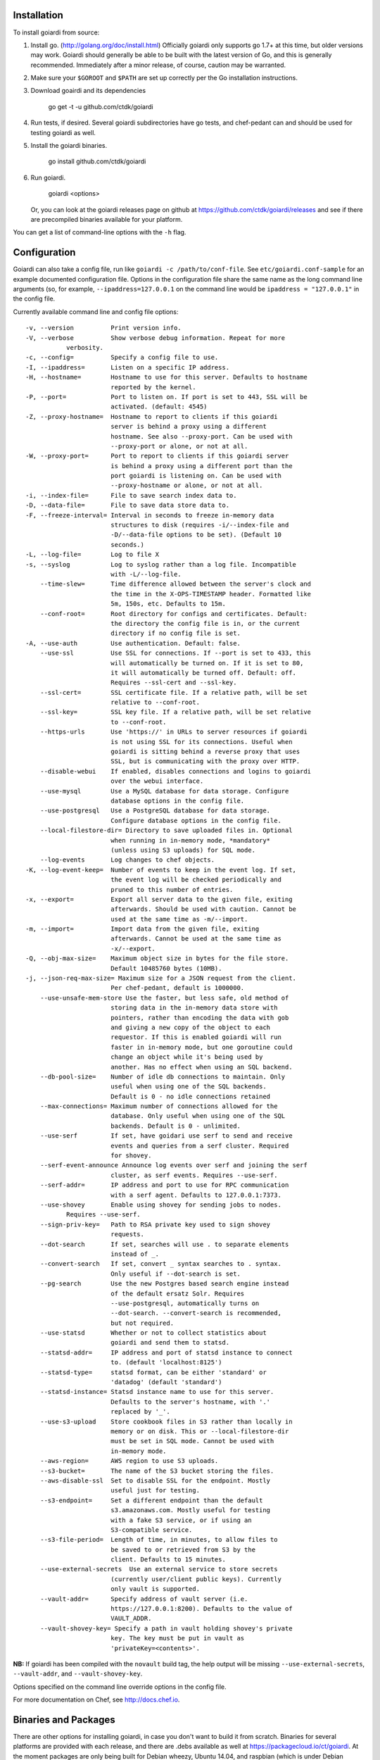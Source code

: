 .. _installation:

Installation
============

To install goiardi from source:

1. Install go. (http://golang.org/doc/install.html) Officially goiardi only supports go 1.7+ at this time, but older versions may work. Goiardi should generally be able to be built with the latest version of Go, and this is generally recommended. Immediately after a minor release, of course, caution may be warranted.

2. Make sure your ``$GOROOT`` and ``$PATH`` are set up correctly per the Go installation instructions.

3. Download goairdi and its dependencies

    go get -t -u github.com/ctdk/goiardi

4. Run tests, if desired. Several goiardi subdirectories have go tests, and chef-pedant can and should be used for testing goiardi as well.

5. Install the goiardi binaries.

    go install github.com/ctdk/goiardi

6. Run goiardi.

    goiardi <options>

   Or, you can look at the goiardi releases page on github at https://github.com/ctdk/goiardi/releases and see if there are precompiled binaries available for your platform.

You can get a list of command-line options with the ``-h`` flag.

Configuration
=============

Goiardi can also take a config file, run like ``goiardi -c /path/to/conf-file``. See ``etc/goiardi.conf-sample`` for an example documented configuration file. Options in the configuration file share the same name as the long command line arguments (so, for example, ``--ipaddress=127.0.0.1`` on the command line would be ``ipaddress = "127.0.0.1"`` in the config file.

Currently available command line and config file options::

    -v, --version          Print version info.
    -V, --verbose          Show verbose debug information. Repeat for more
               verbosity.
    -c, --config=          Specify a config file to use.
    -I, --ipaddress=       Listen on a specific IP address.
    -H, --hostname=        Hostname to use for this server. Defaults to hostname
                           reported by the kernel.
    -P, --port=            Port to listen on. If port is set to 443, SSL will be
                           activated. (default: 4545)
    -Z, --proxy-hostname=  Hostname to report to clients if this goiardi
                           server is behind a proxy using a different
                           hostname. See also --proxy-port. Can be used with
                           --proxy-port or alone, or not at all.
    -W, --proxy-port=      Port to report to clients if this goiardi server
                           is behind a proxy using a different port than the
                           port goiardi is listening on. Can be used with
                           --proxy-hostname or alone, or not at all.
    -i, --index-file=      File to save search index data to.
    -D, --data-file=       File to save data store data to.
    -F, --freeze-interval= Interval in seconds to freeze in-memory data
                           structures to disk (requires -i/--index-file and
                           -D/--data-file options to be set). (Default 10
                           seconds.)
    -L, --log-file=        Log to file X
    -s, --syslog           Log to syslog rather than a log file. Incompatible
                           with -L/--log-file.
        --time-slew=       Time difference allowed between the server's clock and
                           the time in the X-OPS-TIMESTAMP header. Formatted like
                           5m, 150s, etc. Defaults to 15m.
        --conf-root=       Root directory for configs and certificates. Default:
                           the directory the config file is in, or the current
                           directory if no config file is set.
    -A, --use-auth         Use authentication. Default: false.
        --use-ssl          Use SSL for connections. If --port is set to 433, this
                           will automatically be turned on. If it is set to 80,
                           it will automatically be turned off. Default: off.
                           Requires --ssl-cert and --ssl-key.
        --ssl-cert=        SSL certificate file. If a relative path, will be set
                           relative to --conf-root.
        --ssl-key=         SSL key file. If a relative path, will be set relative
                           to --conf-root.
        --https-urls       Use 'https://' in URLs to server resources if goiardi
                           is not using SSL for its connections. Useful when
                           goiardi is sitting behind a reverse proxy that uses
                           SSL, but is communicating with the proxy over HTTP.
        --disable-webui    If enabled, disables connections and logins to goiardi
                           over the webui interface.
        --use-mysql        Use a MySQL database for data storage. Configure
                           database options in the config file.
        --use-postgresql   Use a PostgreSQL database for data storage.
                           Configure database options in the config file.
        --local-filestore-dir= Directory to save uploaded files in. Optional
                           when running in in-memory mode, *mandatory*
                           (unless using S3 uploads) for SQL mode.
        --log-events       Log changes to chef objects.
    -K, --log-event-keep=  Number of events to keep in the event log. If set,
                           the event log will be checked periodically and
                           pruned to this number of entries.
    -x, --export=          Export all server data to the given file, exiting
                           afterwards. Should be used with caution. Cannot be
                           used at the same time as -m/--import.
    -m, --import=          Import data from the given file, exiting
                           afterwards. Cannot be used at the same time as
                           -x/--export.
    -Q, --obj-max-size=    Maximum object size in bytes for the file store.
                           Default 10485760 bytes (10MB).
    -j, --json-req-max-size= Maximum size for a JSON request from the client.
                           Per chef-pedant, default is 1000000.
        --use-unsafe-mem-store Use the faster, but less safe, old method of
                           storing data in the in-memory data store with
                           pointers, rather than encoding the data with gob
                           and giving a new copy of the object to each
                           requestor. If this is enabled goiardi will run
                           faster in in-memory mode, but one goroutine could
                           change an object while it's being used by
                           another. Has no effect when using an SQL backend.
        --db-pool-size=    Number of idle db connections to maintain. Only
                           useful when using one of the SQL backends.
                           Default is 0 - no idle connections retained
        --max-connections= Maximum number of connections allowed for the
                           database. Only useful when using one of the SQL
                           backends. Default is 0 - unlimited.
        --use-serf         If set, have goidari use serf to send and receive
                           events and queries from a serf cluster. Required
                           for shovey.
        --serf-event-announce Announce log events over serf and joining the serf
                           cluster, as serf events. Requires --use-serf.
        --serf-addr=       IP address and port to use for RPC communication
                           with a serf agent. Defaults to 127.0.0.1:7373.
        --use-shovey       Enable using shovey for sending jobs to nodes.
               Requires --use-serf.
        --sign-priv-key=   Path to RSA private key used to sign shovey
                           requests.
        --dot-search       If set, searches will use . to separate elements
                           instead of _.
        --convert-search   If set, convert _ syntax searches to . syntax.
                           Only useful if --dot-search is set.
        --pg-search        Use the new Postgres based search engine instead
                           of the default ersatz Solr. Requires
                           --use-postgresql, automatically turns on
                           --dot-search. --convert-search is recommended,
                           but not required.
        --use-statsd       Whether or not to collect statistics about
                           goiardi and send them to statsd.
        --statsd-addr=     IP address and port of statsd instance to connect
                           to. (default 'localhost:8125')
        --statsd-type=     statsd format, can be either 'standard' or
                           'datadog' (default 'standard')
        --statsd-instance= Statsd instance name to use for this server.
                           Defaults to the server's hostname, with '.'
                           replaced by '_'.
        --use-s3-upload    Store cookbook files in S3 rather than locally in
                           memory or on disk. This or --local-filestore-dir
                           must be set in SQL mode. Cannot be used with
                           in-memory mode.
        --aws-region=      AWS region to use S3 uploads.
        --s3-bucket=       The name of the S3 bucket storing the files.
        --aws-disable-ssl  Set to disable SSL for the endpoint. Mostly
                           useful just for testing.
        --s3-endpoint=     Set a different endpoint than the default
                           s3.amazonaws.com. Mostly useful for testing
                           with a fake S3 service, or if using an
                           S3-compatible service.
        --s3-file-period=  Length of time, in minutes, to allow files to
                           be saved to or retrieved from S3 by the
                           client. Defaults to 15 minutes.
        --use-external-secrets  Use an external service to store secrets
                           (currently user/client public keys). Currently
                           only vault is supported.
        --vault-addr=      Specify address of vault server (i.e.
                           https://127.0.0.1:8200). Defaults to the value of
                           VAULT_ADDR.
        --vault-shovey-key= Specify a path in vault holding shovey's private
                           key. The key must be put in vault as
                           'privateKey=<contents>'.

**NB:** If goiardi has been compiled with the ``novault`` build tag, the help output will be missing ``--use-external-secrets``, ``--vault-addr``, and ``--vault-shovey-key``.

Options specified on the command line override options in the config file.

For more documentation on Chef, see http://docs.chef.io.

Binaries and Packages
=====================

There are other options for installing goiardi, in case you don't want to build it from scratch. Binaries for several platforms are provided with each release, and there are .debs available as well at https://packagecloud.io/ct/goiardi. At the moment packages are only being built for Debian wheezy, Ubuntu 14.04, and raspbian (which is under Debian wheezy) for Raspberry Pi and Raspberry Pi 2. Other versions of Debian, Ubuntu, CentOS and friends, and perhaps others are on the roadmap. As of this writing, debs for goiardi 0.11.2 can be `found in Debian sid and stretch <https://packages.qa.debian.org/g/goiardi.html>`_ (stretch is still ``testing``, but it's in the home stretch for being released), and in Ubuntu's "Zesty Zapus" ``universe`` repository.

There is also a `homebrew tap<https://github.com/ctdk/homebrew-ctdk>`_ that includes goiardi now, for folks running Mac OS X and using homebrew.
